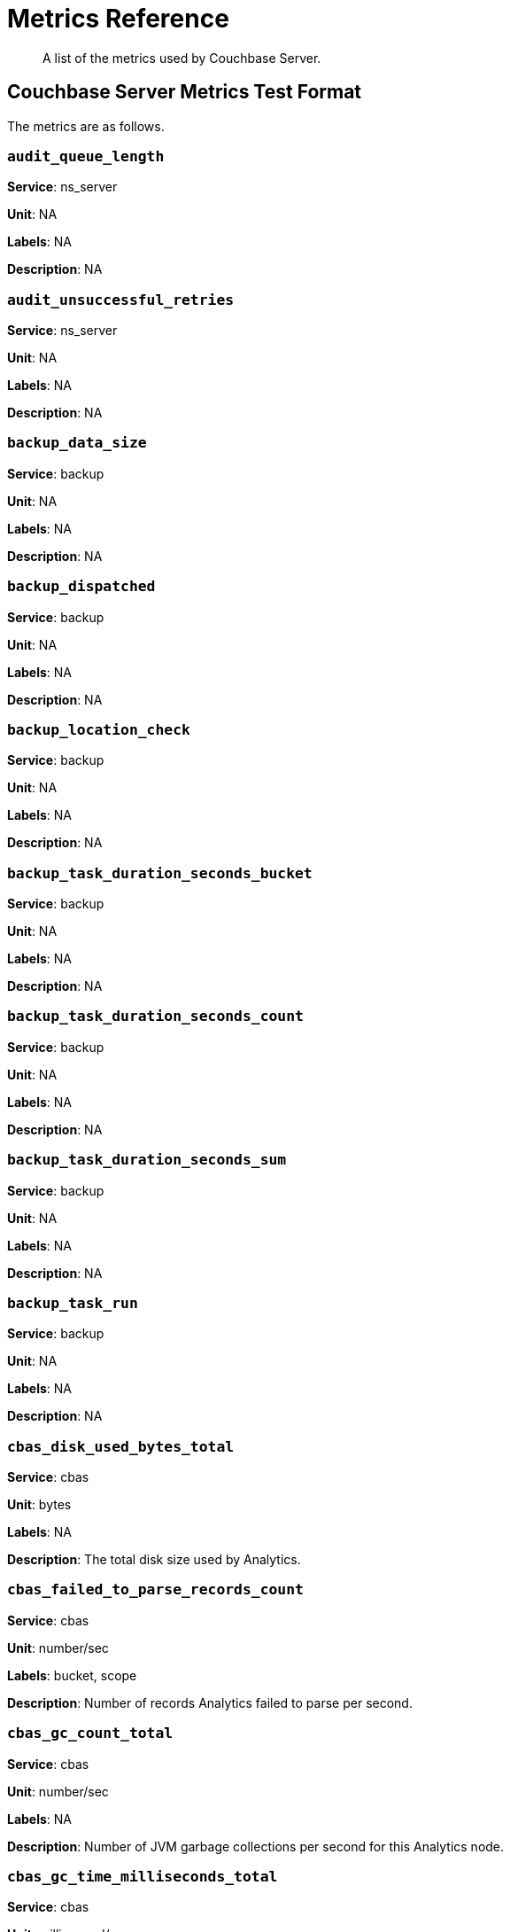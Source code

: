 = Metrics Reference
:description: A list of the metrics used by Couchbase Server.

[abstract]
{description}

== Couchbase Server Metrics Test Format

The metrics are as follows.

=== `audit_queue_length`

*Service*: ns_server

*Unit*: NA

*Labels*: NA

*Description*: NA


=== `audit_unsuccessful_retries`

*Service*: ns_server

*Unit*: NA

*Labels*: NA

*Description*: NA


=== `backup_data_size`

*Service*: backup

*Unit*: NA

*Labels*: NA

*Description*: NA


=== `backup_dispatched`

*Service*: backup

*Unit*: NA

*Labels*: NA

*Description*: NA


=== `backup_location_check`

*Service*: backup

*Unit*: NA

*Labels*: NA

*Description*: NA


=== `backup_task_duration_seconds_bucket`

*Service*: backup

*Unit*: NA

*Labels*: NA

*Description*: NA


=== `backup_task_duration_seconds_count`

*Service*: backup

*Unit*: NA

*Labels*: NA

*Description*: NA


=== `backup_task_duration_seconds_sum`

*Service*: backup

*Unit*: NA

*Labels*: NA

*Description*: NA


=== `backup_task_run`

*Service*: backup

*Unit*: NA

*Labels*: NA

*Description*: NA


=== `cbas_disk_used_bytes_total`

*Service*: cbas

*Unit*: bytes

*Labels*: NA

*Description*: The total disk size used by Analytics.


=== `cbas_failed_to_parse_records_count`

*Service*: cbas

*Unit*: number/sec

*Labels*: bucket, scope

*Description*: Number of records Analytics failed to parse per second.


=== `cbas_gc_count_total`

*Service*: cbas

*Unit*: number/sec

*Labels*: NA

*Description*: Number of JVM garbage collections per second for this Analytics node.


=== `cbas_gc_time_milliseconds_total`

*Service*: cbas

*Unit*: millisecond/sec

*Labels*: NA

*Description*: The amount of time in milliseconds spent performing JVM garbage collections for Analytics node.


=== `cbas_heap_memory_used_bytes`

*Service*: cbas

*Unit*: bytes

*Labels*: NA

*Description*: Bytes of JVM heap used by Analytics on this server.


=== `cbas_incoming_records_count`

*Service*: cbas

*Unit*: number

*Labels*: bucket, scope

*Description*: Number of operations (gets + sets + deletes) processed by Analytics for this bucket since last bucket connect.


=== `cbas_io_reads_total`

*Service*: cbas

*Unit*: bytes/sec

*Labels*: NA

*Description*: Number of disk bytes read on Analytics node per second.


=== `cbas_io_writes_total`

*Service*: cbas

*Unit*: bytes/sec

*Labels*: NA

*Description*: Number of disk bytes written on Analytics node per second.


=== `cbas_pending_flush_ops`

*Service*: cbas

*Unit*: number

*Labels*: NA

*Description*: Number of pending flush operations per node.


=== `cbas_pending_merge_ops`

*Service*: cbas

*Unit*: number

*Labels*: NA

*Description*: Number of pending merge operations per node.


=== `cbas_system_load_average`

*Service*: cbas

*Unit*: bytes

*Labels*: NA

*Description*: System load in bytes for Analytics node.


=== `cbas_thread_count`

*Service*: cbas

*Unit*: number

*Labels*: NA

*Description*: Number of threads for Analytics node.


=== `cbas_virtual_buffer_cache_used_pages`

*Service*: cbas

*Unit*: NA

*Labels*: NA

*Description*: NA


=== `cm_build_streaming_info_total`

*Service*: ns_server

*Unit*: NA

*Labels*: NA

*Description*: NA


=== `cm_failover_safeness_level`

*Service*: kv

*Unit*: NA

*Labels*: bucket, connection_type

*Description*: NA


=== `cm_http_requests_seconds_bucket`

*Service*: ns_server

*Unit*: NA

*Labels*: NA

*Description*: NA


=== `cm_http_requests_seconds_count`

*Service*: ns_server

*Unit*: NA

*Labels*: NA

*Description*: NA


=== `cm_http_requests_seconds_sum`

*Service*: ns_server

*Unit*: NA

*Labels*: NA

*Description*: NA


=== `cm_http_requests_total`

*Service*: ns_server

*Unit*: NA

*Labels*: NA

*Description*: NA


=== `cm_lease_aquirer_start_time_minus_prev_acquire_estimate_seconds_bucket`

*Service*: ns_server

*Unit*: NA

*Labels*: NA

*Description*: NA


=== `cm_lease_aquirer_start_time_minus_prev_acquire_estimate_seconds_count`

*Service*: ns_server

*Unit*: NA

*Labels*: NA

*Description*: NA


=== `cm_lease_aquirer_start_time_minus_prev_acquire_estimate_seconds_sum`

*Service*: ns_server

*Unit*: NA

*Labels*: NA

*Description*: NA


=== `cm_lease_aquirer_time_inflight_seconds_bucket`

*Service*: ns_server

*Unit*: NA

*Labels*: NA

*Description*: NA


=== `cm_lease_aquirer_time_inflight_seconds_count`

*Service*: ns_server

*Unit*: NA

*Labels*: NA

*Description*: NA


=== `cm_lease_aquirer_time_inflight_seconds_sum`

*Service*: ns_server

*Unit*: NA

*Labels*: NA

*Description*: NA


=== `cm_lease_aquirer_used_start_estimate_total`

*Service*: ns_server

*Unit*: NA

*Labels*: NA

*Description*: NA


=== `cm_memcached_call_time_seconds_bucket`

*Service*: ns_server

*Unit*: NA

*Labels*: bucket

*Description*: NA


=== `cm_memcached_call_time_seconds_count`

*Service*: ns_server

*Unit*: NA

*Labels*: bucket

*Description*: NA


=== `cm_memcached_call_time_seconds_sum`

*Service*: ns_server

*Unit*: NA

*Labels*: bucket

*Description*: NA


=== `cm_memcached_e2e_call_time_seconds_bucket`

*Service*: ns_server

*Unit*: NA

*Labels*: bucket

*Description*: NA


=== `cm_memcached_e2e_call_time_seconds_count`

*Service*: ns_server

*Unit*: NA

*Labels*: bucket

*Description*: NA


=== `cm_memcached_e2e_call_time_seconds_sum`

*Service*: ns_server

*Unit*: NA

*Labels*: bucket

*Description*: NA


=== `cm_memcached_q_call_time_seconds_bucket`

*Service*: ns_server

*Unit*: NA

*Labels*: bucket

*Description*: NA


=== `cm_memcached_q_call_time_seconds_count`

*Service*: ns_server

*Unit*: NA

*Labels*: bucket

*Description*: NA


=== `cm_memcached_q_call_time_seconds_sum`

*Service*: ns_server

*Unit*: NA

*Labels*: bucket

*Description*: NA


=== `cm_mru_cache_add_time_seconds_bucket`

*Service*: ns_server

*Unit*: NA

*Labels*: NA

*Description*: NA


=== `cm_mru_cache_add_time_seconds_count`

*Service*: ns_server

*Unit*: NA

*Labels*: NA

*Description*: NA


=== `cm_mru_cache_add_time_seconds_sum`

*Service*: ns_server

*Unit*: NA

*Labels*: NA

*Description*: NA


=== `cm_mru_cache_flush_time_seconds_bucket`

*Service*: ns_server

*Unit*: NA

*Labels*: NA

*Description*: NA


=== `cm_mru_cache_flush_time_seconds_count`

*Service*: ns_server

*Unit*: NA

*Labels*: NA

*Description*: NA


=== `cm_mru_cache_flush_time_seconds_sum`

*Service*: ns_server

*Unit*: NA

*Labels*: NA

*Description*: NA


=== `cm_mru_cache_lock_time_seconds_bucket`

*Service*: ns_server

*Unit*: NA

*Labels*: NA

*Description*: NA


=== `cm_mru_cache_lock_time_seconds_count`

*Service*: ns_server

*Unit*: NA

*Labels*: NA

*Description*: NA


=== `cm_mru_cache_lock_time_seconds_sum`

*Service*: ns_server

*Unit*: NA

*Labels*: NA

*Description*: NA


=== `cm_mru_cache_lookup_time_seconds_bucket`

*Service*: ns_server

*Unit*: NA

*Labels*: NA

*Description*: NA


=== `cm_mru_cache_lookup_time_seconds_count`

*Service*: ns_server

*Unit*: NA

*Labels*: NA

*Description*: NA


=== `cm_mru_cache_lookup_time_seconds_sum`

*Service*: ns_server

*Unit*: NA

*Labels*: NA

*Description*: NA


=== `cm_mru_cache_lookup_total`

*Service*: ns_server

*Unit*: NA

*Labels*: NA

*Description*: NA


=== `cm_mru_cache_take_lock_total`

*Service*: ns_server

*Unit*: NA

*Labels*: NA

*Description*: NA


=== `cm_ns_config_merger_queue_len_1m_max`

*Service*: ns_server

*Unit*: NA

*Labels*: NA

*Description*: NA


=== `cm_ns_config_merger_run_time_seconds_bucket`

*Service*: ns_server

*Unit*: NA

*Labels*: NA

*Description*: NA


=== `cm_ns_config_merger_run_time_seconds_count`

*Service*: ns_server

*Unit*: NA

*Labels*: NA

*Description*: NA


=== `cm_ns_config_merger_run_time_seconds_sum`

*Service*: ns_server

*Unit*: NA

*Labels*: NA

*Description*: NA


=== `cm_ns_config_merger_sleep_time_seconds_bucket`

*Service*: ns_server

*Unit*: NA

*Labels*: NA

*Description*: NA


=== `cm_ns_config_merger_sleep_time_seconds_count`

*Service*: ns_server

*Unit*: NA

*Labels*: NA

*Description*: NA


=== `cm_ns_config_merger_sleep_time_seconds_sum`

*Service*: ns_server

*Unit*: NA

*Labels*: NA

*Description*: NA


=== `cm_ns_config_rep_push_keys_retries_total`

*Service*: ns_server

*Unit*: NA

*Labels*: NA

*Description*: NA


=== `cm_outgoing_http_requests_seconds_bucket`

*Service*: ns_server

*Unit*: NA

*Labels*: NA

*Description*: NA


=== `cm_outgoing_http_requests_seconds_count`

*Service*: ns_server

*Unit*: NA

*Labels*: NA

*Description*: NA


=== `cm_outgoing_http_requests_seconds_sum`

*Service*: ns_server

*Unit*: NA

*Labels*: NA

*Description*: NA


=== `cm_outgoing_http_requests_total`

*Service*: ns_server

*Unit*: NA

*Labels*: NA

*Description*: NA


=== `cm_request_hibernates_total`

*Service*: ns_server

*Unit*: NA

*Labels*: NA

*Description*: NA


=== `cm_request_unhibernates_total`

*Service*: ns_server

*Unit*: NA

*Labels*: NA

*Description*: NA


=== `cm_rest_request_enters_total`

*Service*: ns_server

*Unit*: NA

*Labels*: NA

*Description*: NA


=== `cm_rest_request_leaves_total`

*Service*: ns_server

*Unit*: number/sec

*Labels*: NA

*Description*: Number of http requests per second on management port (usually 8091).


=== `cm_status_latency_seconds_bucket`

*Service*: ns_server

*Unit*: NA

*Labels*: NA

*Description*: NA


=== `cm_status_latency_seconds_count`

*Service*: ns_server

*Unit*: NA

*Labels*: NA

*Description*: NA


=== `cm_status_latency_seconds_sum`

*Service*: ns_server

*Unit*: NA

*Labels*: NA

*Description*: NA


=== `cm_timer_lag_seconds_bucket`

*Service*: ns_server

*Unit*: NA

*Labels*: NA

*Description*: NA


=== `cm_timer_lag_seconds_count`

*Service*: ns_server

*Unit*: NA

*Labels*: NA

*Description*: NA


=== `cm_timer_lag_seconds_sum`

*Service*: ns_server

*Unit*: NA

*Labels*: NA

*Description*: NA


=== `cm_web_cache_hits_total`

*Service*: ns_server

*Unit*: NA

*Labels*: NA

*Description*: NA


=== `cm_web_cache_inner_hits_total`

*Service*: ns_server

*Unit*: NA

*Labels*: NA

*Description*: NA


=== `cm_web_cache_updates_total`

*Service*: ns_server

*Unit*: NA

*Labels*: NA

*Description*: NA


=== `couch_docs_actual_disk_size`

*Service*: ns_server

*Unit*: bytes

*Labels*: bucket

*Description*: The size of all data service files on disk for this bucket, including the data itself, metadata, and temporary files. (measured from couch_docs_actual_disk_size)


=== `couch_spatial_data_size`

*Service*: ns_server

*Unit*: NA

*Labels*: bucket

*Description*: NA


=== `couch_spatial_disk_size`

*Service*: ns_server

*Unit*: NA

*Labels*: bucket

*Description*: NA


=== `couch_spatial_ops`

*Service*: ns_server

*Unit*: NA

*Labels*: bucket

*Description*: NA


=== `couch_views_actual_disk_size`

*Service*: ns_server

*Unit*: bytes

*Labels*: bucket

*Description*: Bytes of active items in all the views for this bucket on disk (measured from couch_views_actual_disk_size)


=== `couch_views_data_size`

*Service*: ns_server

*Unit*: bytes

*Labels*: bucket

*Description*: Bytes of active data for all the views in this bucket. (measured from couch_views_data_size)


=== `couch_views_disk_size`

*Service*: ns_server

*Unit*: NA

*Labels*: bucket

*Description*: NA


=== `couch_views_ops`

*Service*: ns_server

*Unit*: number/sec

*Labels*: bucket

*Description*: All the views reads for all design documents including scatter gather. (measured from couch_views_ops)


=== `eventing_agg_queue_memory`

*Service*: eventing

*Unit*: NA

*Labels*: NA

*Description*: NA


=== `eventing_agg_queue_size`

*Service*: eventing

*Unit*: NA

*Labels*: NA

*Description*: NA


=== `eventing_bkt_ops_cas_mismatch_count`

*Service*: eventing

*Unit*: NA

*Labels*: NA

*Description*: NA


=== `eventing_bucket_op_exception_count`

*Service*: eventing

*Unit*: NA

*Labels*: NA

*Description*: NA


=== `eventing_checkpoint_failure_count`

*Service*: eventing

*Unit*: NA

*Labels*: NA

*Description*: NA


=== `eventing_dcp_backlog`

*Service*: eventing

*Unit*: NA

*Labels*: NA

*Description*: NA


=== `eventing_dcp_delete_msg_counter`

*Service*: eventing

*Unit*: NA

*Labels*: NA

*Description*: NA


=== `eventing_dcp_deletion_sent_to_worker`

*Service*: eventing

*Unit*: NA

*Labels*: NA

*Description*: NA


=== `eventing_dcp_deletion_suppressed_counter`

*Service*: eventing

*Unit*: NA

*Labels*: NA

*Description*: NA


=== `eventing_dcp_expiry_sent_to_worker`

*Service*: eventing

*Unit*: NA

*Labels*: NA

*Description*: NA


=== `eventing_dcp_mutation_sent_to_worker`

*Service*: eventing

*Unit*: NA

*Labels*: NA

*Description*: NA


=== `eventing_dcp_mutation_suppressed_counter`

*Service*: eventing

*Unit*: NA

*Labels*: NA

*Description*: NA


=== `eventing_dcp_mutations_msg_counter`

*Service*: eventing

*Unit*: NA

*Labels*: NA

*Description*: NA


=== `eventing_n1ql_op_exception_count`

*Service*: eventing

*Unit*: NA

*Labels*: NA

*Description*: NA


=== `eventing_on_delete_failure`

*Service*: eventing

*Unit*: NA

*Labels*: NA

*Description*: NA


=== `eventing_on_delete_success`

*Service*: eventing

*Unit*: NA

*Labels*: NA

*Description*: NA


=== `eventing_on_update_failure`

*Service*: eventing

*Unit*: NA

*Labels*: NA

*Description*: NA


=== `eventing_on_update_success`

*Service*: eventing

*Unit*: NA

*Labels*: NA

*Description*: NA


=== `eventing_timeout_count`

*Service*: eventing

*Unit*: number/sec

*Labels*: NA

*Description*: Execution timeouts while processing mutations per second.


=== `eventing_timer_callback_failure`

*Service*: eventing

*Unit*: NA

*Labels*: NA

*Description*: NA


=== `eventing_timer_callback_missing_counter`

*Service*: eventing

*Unit*: NA

*Labels*: NA

*Description*: NA


=== `eventing_timer_callback_success`

*Service*: eventing

*Unit*: NA

*Labels*: NA

*Description*: NA


=== `eventing_timer_cancel_counter`

*Service*: eventing

*Unit*: NA

*Labels*: NA

*Description*: NA


=== `eventing_timer_context_size_exception_counter`

*Service*: eventing

*Unit*: NA

*Labels*: NA

*Description*: NA


=== `eventing_timer_create_counter`

*Service*: eventing

*Unit*: NA

*Labels*: NA

*Description*: NA


=== `eventing_timer_create_failure`

*Service*: eventing

*Unit*: NA

*Labels*: NA

*Description*: NA


=== `eventing_timer_msg_counter`

*Service*: eventing

*Unit*: NA

*Labels*: NA

*Description*: NA


=== `eventing_worker_restart_count`

*Service*: eventing

*Unit*: NA

*Labels*: NA

*Description*: NA


=== `eventing_worker_spawn_counter`

*Service*: eventing

*Unit*: NA

*Labels*: NA

*Description*: NA


=== `exposer_request_latencies`

*Service*: kv

*Unit*: NA

*Labels*: NA

*Description*: NA


=== `exposer_request_latencies_count`

*Service*: kv

*Unit*: NA

*Labels*: NA

*Description*: NA


=== `exposer_request_latencies_sum`

*Service*: kv

*Unit*: NA

*Labels*: NA

*Description*: NA


=== `exposer_scrapes_total`

*Service*: kv

*Unit*: NA

*Labels*: NA

*Description*: NA


=== `exposer_transferred_bytes_total`

*Service*: kv

*Unit*: NA

*Labels*: NA

*Description*: NA


=== `fts_avg_grpc_queries_latency`

*Service*: fts

*Unit*: NA

*Labels*: bucket, scope, collection, index

*Description*: NA


=== `fts_avg_internal_queries_latency`

*Service*: fts

*Unit*: NA

*Labels*: bucket, scope, collection, index

*Description*: NA


=== `fts_avg_queries_latency`

*Service*: fts

*Unit*: millisecond

*Labels*: bucket, scope, collection, index

*Description*: Average milliseconds to answer a Search query. Per index. (measured from avg_queries_latency)


=== `fts_batch_bytes_added`

*Service*: fts

*Unit*: NA

*Labels*: NA

*Description*: NA


=== `fts_batch_bytes_removed`

*Service*: fts

*Unit*: NA

*Labels*: NA

*Description*: NA


=== `fts_curr_batches_blocked_by_herder`

*Service*: fts

*Unit*: number

*Labels*: NA

*Description*: DCP batches blocked by throttler due to high memory consumption.


=== `fts_doc_count`

*Service*: fts

*Unit*: number

*Labels*: bucket, scope, collection, index

*Description*: Number of documents examined. Per index. (measured from doc_count)


=== `fts_num_bytes_used_disk`

*Service*: fts

*Unit*: bytes

*Labels*: bucket, scope, collection, index

*Description*: Bytes stored on disk for all Search indexes in this bucket.


=== `fts_num_bytes_used_disk_by_root`

*Service*: fts

*Unit*: NA

*Labels*: bucket, scope, collection, index

*Description*: NA


=== `fts_num_bytes_used_ram`

*Service*: fts

*Unit*: bytes

*Labels*: NA

*Description*: Bytes of RAM used by Search across all indexes and all buckets on this server.


=== `fts_num_files_on_disk`

*Service*: fts

*Unit*: number

*Labels*: bucket, scope, collection, index

*Description*: Number of search files on disk across all partitions.


=== `fts_num_mutations_to_index`

*Service*: fts

*Unit*: number

*Labels*: bucket, scope, collection, index

*Description*: Number of mutations not yet indexed. Per index. (measured from num_mutations_to_index)


=== `fts_num_pindexes_actual`

*Service*: fts

*Unit*: number

*Labels*: bucket, scope, collection, index

*Description*: Number of index partitions. Per index. (including replica partitions, measured from num_pindexes_actual)


=== `fts_num_pindexes_target`

*Service*: fts

*Unit*: number

*Labels*: bucket, scope, collection, index

*Description*: Number of index partitions expected. Per index. (including replica partitions, measured from num_pindexes_target)


=== `fts_num_recs_to_persist`

*Service*: fts

*Unit*: number

*Labels*: bucket, scope, collection, index

*Description*: Number of index records not yet persisted to disk. Per index. (measured from num_recs_to_persist)


=== `fts_num_root_filesegments`

*Service*: fts

*Unit*: number

*Labels*: bucket, scope, collection, index

*Description*: Number of file segments in the index across all partitions. (measured from num_root_filesegments)


=== `fts_num_root_memorysegments`

*Service*: fts

*Unit*: number

*Labels*: bucket, scope, collection, index

*Description*: Number of memory segments in the index across all partitions. (measured from num_root_memorysegments)


=== `fts_pct_cpu_gc`

*Service*: fts

*Unit*: NA

*Labels*: NA

*Description*: NA


=== `fts_tot_batches_flushed_on_maxops`

*Service*: fts

*Unit*: NA

*Labels*: NA

*Description*: NA


=== `fts_tot_batches_flushed_on_timer`

*Service*: fts

*Unit*: NA

*Labels*: NA

*Description*: NA


=== `fts_tot_bleve_dest_closed`

*Service*: fts

*Unit*: NA

*Labels*: NA

*Description*: NA


=== `fts_tot_bleve_dest_opened`

*Service*: fts

*Unit*: NA

*Labels*: NA

*Description*: NA


=== `fts_tot_grpc_listeners_closed`

*Service*: fts

*Unit*: NA

*Labels*: NA

*Description*: NA


=== `fts_tot_grpc_listeners_opened`

*Service*: fts

*Unit*: NA

*Labels*: NA

*Description*: NA


=== `fts_tot_grpc_queryreject_on_memquota`

*Service*: fts

*Unit*: NA

*Labels*: NA

*Description*: NA


=== `fts_tot_grpcs_listeners_closed`

*Service*: fts

*Unit*: NA

*Labels*: NA

*Description*: NA


=== `fts_tot_grpcs_listeners_opened`

*Service*: fts

*Unit*: NA

*Labels*: NA

*Description*: NA


=== `fts_tot_http_limitlisteners_closed`

*Service*: fts

*Unit*: NA

*Labels*: NA

*Description*: NA


=== `fts_tot_http_limitlisteners_opened`

*Service*: fts

*Unit*: NA

*Labels*: NA

*Description*: NA


=== `fts_tot_https_limitlisteners_closed`

*Service*: fts

*Unit*: NA

*Labels*: NA

*Description*: NA


=== `fts_tot_https_limitlisteners_opened`

*Service*: fts

*Unit*: NA

*Labels*: NA

*Description*: NA


=== `fts_tot_queryreject_on_memquota`

*Service*: fts

*Unit*: NA

*Labels*: NA

*Description*: NA


=== `fts_tot_remote_grpc`

*Service*: fts

*Unit*: NA

*Labels*: NA

*Description*: NA


=== `fts_tot_remote_grpc_tls`

*Service*: fts

*Unit*: NA

*Labels*: NA

*Description*: NA


=== `fts_tot_remote_http`

*Service*: fts

*Unit*: NA

*Labels*: NA

*Description*: NA


=== `fts_tot_remote_http2`

*Service*: fts

*Unit*: NA

*Labels*: NA

*Description*: NA


=== `fts_total_bytes_indexed`

*Service*: fts

*Unit*: bytes/sec

*Labels*: bucket, scope, collection, index

*Description*: Search bytes indexed per second for all Search indexes in this bucket.


=== `fts_total_bytes_query_results`

*Service*: fts

*Unit*: bytes/sec

*Labels*: bucket, scope, collection, index

*Description*: Bytes returned in results per second. Per index. (measured from total_bytes_query_results)


=== `fts_total_compaction_written_bytes`

*Service*: fts

*Unit*: bytes/sec

*Labels*: bucket, scope, collection, index

*Description*: Compaction bytes written per second. Per index. (measured from total_compaction_written_bytes)


=== `fts_total_gc`

*Service*: fts

*Unit*: NA

*Labels*: NA

*Description*: NA


=== `fts_total_grpc_internal_queries`

*Service*: fts

*Unit*: NA

*Labels*: bucket, scope, collection, index

*Description*: NA


=== `fts_total_grpc_queries_error`

*Service*: fts

*Unit*: NA

*Labels*: bucket, scope, collection, index

*Description*: NA


=== `fts_total_grpc_queries_slow`

*Service*: fts

*Unit*: NA

*Labels*: bucket, scope, collection, index

*Description*: NA


=== `fts_total_grpc_queries_timeout`

*Service*: fts

*Unit*: NA

*Labels*: bucket, scope, collection, index

*Description*: NA


=== `fts_total_internal_queries`

*Service*: fts

*Unit*: NA

*Labels*: bucket, scope, collection, index

*Description*: NA


=== `fts_total_queries`

*Service*: fts

*Unit*: number/sec

*Labels*: bucket, scope, collection, index

*Description*: Search queries per second for all Search indexes in this bucket.


=== `fts_total_queries_error`

*Service*: fts

*Unit*: number/sec

*Labels*: bucket, scope, collection, index

*Description*: Number of queries per second (including timeouts) that resulted in errors. Per index. (measured from total_queries_error)


=== `fts_total_queries_rejected_by_herder`

*Service*: fts

*Unit*: number

*Labels*: NA

*Description*: Number of queries rejected by throttler due to high memory consumption.


=== `fts_total_queries_slow`

*Service*: fts

*Unit*: number/sec

*Labels*: bucket, scope, collection, index

*Description*: Number of slow queries (> 5s to run) per second. Per index. (measured from total_queries_slow)


=== `fts_total_queries_timeout`

*Service*: fts

*Unit*: number/sec

*Labels*: bucket, scope, collection, index

*Description*: Number of queries that timeout per second. Per index. (measured from total_queries_timeout)


=== `fts_total_request_time`

*Service*: fts

*Unit*: NA

*Labels*: bucket, scope, collection, index

*Description*: NA


=== `fts_total_term_searchers`

*Service*: fts

*Unit*: number/sec

*Labels*: bucket, scope, collection, index

*Description*: Number of term searchers started per second. Per index. (measured from total_term_searchers)


=== `fts_total_term_searchers_finished`

*Service*: fts

*Unit*: NA

*Labels*: bucket, scope, collection, index

*Description*: NA


=== `index_avg_drain_rate`

*Service*: index

*Unit*: NA

*Labels*: bucket, scope, collection, index

*Description*: NA


=== `index_avg_item_size`

*Service*: index

*Unit*: bytes

*Labels*: bucket, scope, collection, index

*Description*: Average size of each index item. Per index.


=== `index_avg_scan_latency`

*Service*: index

*Unit*: nanoseconds

*Labels*: bucket, scope, collection, index

*Description*: Average time (in nanoseconds) to serve a scan request. Per index.


=== `index_cache_hits`

*Service*: index

*Unit*: NA

*Labels*: bucket, scope, collection, index

*Description*: NA


=== `index_cache_misses`

*Service*: index

*Unit*: NA

*Labels*: bucket, scope, collection, index

*Description*: NA


=== `index_data_size`

*Service*: index

*Unit*: bytes

*Labels*: bucket, scope, collection, index

*Description*: Bytes in memory used by Index across all indexes and buckets.


=== `index_data_size_on_disk`

*Service*: index

*Unit*: NA

*Labels*: bucket, scope, collection, index

*Description*: NA


=== `index_disk_size`

*Service*: index

*Unit*: bytes

*Labels*: bucket, scope, collection, index

*Description*: Bytes on disk used by Index across all indexes and buckets.


=== `index_frag_percent`

*Service*: index

*Unit*: NA

*Labels*: bucket, scope, collection, index

*Description*: NA


=== `index_items_count`

*Service*: index

*Unit*: number

*Labels*: bucket, scope, collection, index

*Description*: Current total number of indexed documents


=== `index_log_space_on_disk`

*Service*: index

*Unit*: NA

*Labels*: bucket, scope, collection, index

*Description*: NA


=== `index_memory_quota`

*Service*: index

*Unit*:

*Labels*: NA

*Description*:


=== `index_memory_used`

*Service*: index

*Unit*: bytes

*Labels*: bucket, scope, collection, index

*Description*: Total memory used by the index.


=== `index_memory_used_total`

*Service*: index

*Unit*:

*Labels*: NA

*Description*:


=== `index_num_docs_indexed`

*Service*: index

*Unit*: number/sec

*Labels*: bucket, scope, collection, index

*Description*: Number of documents indexed by the indexer per second.


=== `index_num_docs_pending`

*Service*: index

*Unit*: NA

*Labels*: bucket, scope, collection, index

*Description*: NA


=== `index_num_docs_queued`

*Service*: index

*Unit*: number

*Labels*: bucket, scope, collection, index

*Description*: Number of documents queued to be indexed at the Indexer. Per Index.


=== `index_num_requests`

*Service*: index

*Unit*: number/sec

*Labels*: bucket, scope, collection, index

*Description*: Number of requests served by the indexer per second


=== `index_num_rows_returned`

*Service*: index

*Unit*: number/sec

*Labels*: bucket, scope, collection, index

*Description*: Number of index items scanned by the indexer per second across all indexes.


=== `index_num_rows_scanned`

*Service*: index

*Unit*: NA

*Labels*: bucket, scope, collection, index

*Description*: NA


=== `index_raw_data_size`

*Service*: index

*Unit*: NA

*Labels*: bucket, scope, collection, index

*Description*: NA


=== `index_recs_in_mem`

*Service*: index

*Unit*: NA

*Labels*: bucket, scope, collection, index

*Description*: NA


=== `index_recs_on_disk`

*Service*: index

*Unit*: NA

*Labels*: bucket, scope, collection, index

*Description*: NA


=== `index_resident_percent`

*Service*: index

*Unit*: percent

*Labels*: bucket, scope, collection, index

*Description*: Percentage of index data resident in memory. Per index.


=== `index_scan_bytes_read`

*Service*: index

*Unit*: bytes/sec

*Labels*: bucket, scope, collection, index

*Description*: Number of bytes/sec scanned by the index.


=== `index_total_scan_duration`

*Service*: index

*Unit*: NA

*Labels*: bucket, scope, collection, index

*Description*: NA


=== `kv_audit_dropped_events`

*Service*: kv

*Unit*: NA

*Labels*: NA

*Description*: NA


=== `kv_audit_enabled`

*Service*: kv

*Unit*: NA

*Labels*: NA

*Description*: NA


=== `kv_auth_cmds`

*Service*: kv

*Unit*: NA

*Labels*: bucket

*Description*: NA


=== `kv_auth_errors`

*Service*: kv

*Unit*: NA

*Labels*: bucket

*Description*: NA


=== `kv_bg_load_seconds_bucket`

*Service*: kv

*Unit*: NA

*Labels*: bucket

*Description*: NA


=== `kv_bg_load_seconds_count`

*Service*: kv

*Unit*: NA

*Labels*: bucket

*Description*: NA


=== `kv_bg_load_seconds_sum`

*Service*: kv

*Unit*: NA

*Labels*: bucket

*Description*: NA


=== `kv_bg_wait_seconds_bucket`

*Service*: kv

*Unit*: NA

*Labels*: bucket

*Description*: NA


=== `kv_bg_wait_seconds_count`

*Service*: kv

*Unit*: NA

*Labels*: bucket

*Description*: NA


=== `kv_bg_wait_seconds_sum`

*Service*: kv

*Unit*: NA

*Labels*: bucket

*Description*: NA


=== `kv_checkpoint_remover_seconds_bucket`

*Service*: kv

*Unit*: NA

*Labels*: bucket

*Description*: NA


=== `kv_checkpoint_remover_seconds_count`

*Service*: kv

*Unit*: NA

*Labels*: bucket

*Description*: NA


=== `kv_checkpoint_remover_seconds_sum`

*Service*: kv

*Unit*: NA

*Labels*: bucket

*Description*: NA


=== `kv_cmd_duration_seconds_bucket`

*Service*: kv

*Unit*: NA

*Labels*: bucket

*Description*: NA


=== `kv_cmd_duration_seconds_count`

*Service*: kv

*Unit*: NA

*Labels*: bucket

*Description*: NA


=== `kv_cmd_duration_seconds_sum`

*Service*: kv

*Unit*: NA

*Labels*: bucket

*Description*: NA


=== `kv_cmd_lookup`

*Service*: kv

*Unit*: NA

*Labels*: bucket

*Description*: NA


=== `kv_cmd_mutation`

*Service*: kv

*Unit*: NA

*Labels*: bucket

*Description*: NA


=== `kv_collection_data_size_bytes`

*Service*: kv

*Unit*:

*Labels*: bucket, scope, collection

*Description*:


=== `kv_collection_item_count`

*Service*: kv

*Unit*:

*Labels*: bucket, scope, collection

*Description*:


=== `kv_collection_mem_used_bytes`

*Service*: kv

*Unit*:

*Labels*: bucket, scope, collection

*Description*:


=== `kv_collection_ops`

*Service*: kv

*Unit*:

*Labels*: bucket, scope, collection

*Description*:


=== `kv_conn_yields`

*Service*: kv

*Unit*: NA

*Labels*: bucket

*Description*: NA


=== `kv_connection_structures`

*Service*: kv

*Unit*: NA

*Labels*: NA

*Description*: NA


=== `kv_curr_connections`

*Service*: kv

*Unit*: number

*Labels*: NA

*Description*: Number of currrent connections to this server including connections from external client SDKs, proxies, DCP requests and internal statistic gathering. (measured from curr_connections)


=== `kv_curr_items`

*Service*: kv

*Unit*: number

*Labels*: bucket

*Description*: Number of active items in this bucket. (measured from curr_items)


=== `kv_curr_items_tot`

*Service*: kv

*Unit*: number

*Labels*: bucket

*Description*: Total number of items in this bucket. (measured from curr_items_tot)


=== `kv_curr_temp_items`

*Service*: kv

*Unit*: NA

*Labels*: bucket

*Description*: NA


=== `kv_cursor_get_all_items_time_seconds_bucket`

*Service*: kv

*Unit*: NA

*Labels*: bucket

*Description*: NA


=== `kv_cursor_get_all_items_time_seconds_count`

*Service*: kv

*Unit*: NA

*Labels*: bucket

*Description*: NA


=== `kv_cursor_get_all_items_time_seconds_sum`

*Service*: kv

*Unit*: NA

*Labels*: bucket

*Description*: NA


=== `kv_daemon_connections`

*Service*: kv

*Unit*: NA

*Labels*: NA

*Description*: NA


=== `kv_datatype_count`

*Service*: kv

*Unit*: NA

*Labels*: bucket

*Description*: NA


=== `kv_dcp_backoff`

*Service*: kv

*Unit*: number

*Labels*: bucket, connection_type

*Description*: Number of backoffs for XDCR DCP connections


=== `kv_dcp_connection_count`

*Service*: kv

*Unit*: number

*Labels*: bucket, connection_type

*Description*: Number of internal XDCR DCP connections in this bucket (measured from ep_dcp_xdcr_count)


=== `kv_dcp_items_remaining`

*Service*: kv

*Unit*: number

*Labels*: bucket, connection_type

*Description*: Number of items remaining to be sent to consumer in this bucket (measured from ep_dcp_xdcr_items_remaining)


=== `kv_dcp_items_sent`

*Service*: kv

*Unit*: number/sec

*Labels*: bucket, connection_type

*Description*: Number of items per second being sent for a producer for this bucket (measured from ep_dcp_xdcr_items_sent)


=== `kv_dcp_producer_count`

*Service*: kv

*Unit*: number

*Labels*: bucket, connection_type

*Description*: Number of XDCR senders for this bucket (measured from ep_dcp_xdcr_producer_count)


=== `kv_dcp_total_data_size_bytes`

*Service*: kv

*Unit*: bytes/sec

*Labels*: bucket, connection_type

*Description*: Number of bytes per second being sent for XDCR DCP connections for this bucket (measured from ep_dcp_xdcr_total_bytes)


=== `kv_dcp_total_uncompressed_data_size_bytes`

*Service*: kv

*Unit*: NA

*Labels*: bucket, connection_type

*Description*: NA


=== `kv_disk_seconds_bucket`

*Service*: kv

*Unit*: NA

*Labels*: bucket

*Description*: NA


=== `kv_disk_seconds_count`

*Service*: kv

*Unit*: NA

*Labels*: bucket

*Description*: NA


=== `kv_disk_seconds_sum`

*Service*: kv

*Unit*: NA

*Labels*: bucket

*Description*: NA


=== `kv_ep_access_scanner_enabled`

*Service*: kv

*Unit*: NA

*Labels*: bucket

*Description*: NA


=== `kv_ep_access_scanner_last_runtime_seconds`

*Service*: kv

*Unit*: NA

*Labels*: bucket

*Description*: NA


=== `kv_ep_access_scanner_num_items`

*Service*: kv

*Unit*: NA

*Labels*: bucket

*Description*: NA


=== `kv_ep_ahead_exceptions`

*Service*: kv

*Unit*: number/sec

*Labels*: bucket

*Description*: Total number of ahead exceptions (when timestamp drift between mutations and local time has exceeded 5000000 μs) per second for all replica vBuckets.


=== `kv_ep_allow_sanitize_value_in_deletion`

*Service*: kv

*Unit*: NA

*Labels*: bucket

*Description*: NA


=== `kv_ep_alog_block_size`

*Service*: kv

*Unit*: NA

*Labels*: bucket

*Description*: NA


=== `kv_ep_alog_max_stored_items`

*Service*: kv

*Unit*: NA

*Labels*: bucket

*Description*: NA


=== `kv_ep_alog_resident_ratio_threshold`

*Service*: kv

*Unit*: NA

*Labels*: bucket

*Description*: NA


=== `kv_ep_alog_sleep_time`

*Service*: kv

*Unit*: NA

*Labels*: bucket

*Description*: NA


=== `kv_ep_alog_task_time`

*Service*: kv

*Unit*: NA

*Labels*: bucket

*Description*: NA


=== `kv_ep_backfill_mem_threshold`

*Service*: kv

*Unit*: NA

*Labels*: bucket

*Description*: NA


=== `kv_ep_behind_exceptions`

*Service*: kv

*Unit*: NA

*Labels*: bucket

*Description*: NA


=== `kv_ep_bfilter_enabled`

*Service*: kv

*Unit*: NA

*Labels*: bucket

*Description*: NA


=== `kv_ep_bfilter_fp_prob`

*Service*: kv

*Unit*: NA

*Labels*: bucket

*Description*: NA


=== `kv_ep_bfilter_key_count`

*Service*: kv

*Unit*: NA

*Labels*: bucket

*Description*: NA


=== `kv_ep_bfilter_residency_threshold`

*Service*: kv

*Unit*: NA

*Labels*: bucket

*Description*: NA


=== `kv_ep_bg_fetch_avg_read_amplification_ratio`

*Service*: kv

*Unit*: NA

*Labels*: bucket

*Description*: NA


=== `kv_ep_bg_fetched`

*Service*: kv

*Unit*: number/sec

*Labels*: bucket

*Description*: Number of reads per second from disk for this bucket. (measured from ep_bg_fetched)


=== `kv_ep_bg_load_avg_seconds`

*Service*: kv

*Unit*: NA

*Labels*: bucket

*Description*: NA


=== `kv_ep_bg_load_seconds`

*Service*: kv

*Unit*: NA

*Labels*: bucket

*Description*: NA


=== `kv_ep_bg_max_load_seconds`

*Service*: kv

*Unit*: NA

*Labels*: bucket

*Description*: NA


=== `kv_ep_bg_max_wait_seconds`

*Service*: kv

*Unit*: NA

*Labels*: bucket

*Description*: NA


=== `kv_ep_bg_meta_fetched`

*Service*: kv

*Unit*: NA

*Labels*: bucket

*Description*: NA


=== `kv_ep_bg_min_load_seconds`

*Service*: kv

*Unit*: NA

*Labels*: bucket

*Description*: NA


=== `kv_ep_bg_min_wait_seconds`

*Service*: kv

*Unit*: NA

*Labels*: bucket

*Description*: NA


=== `kv_ep_bg_num_samples`

*Service*: kv

*Unit*: NA

*Labels*: bucket

*Description*: NA


=== `kv_ep_bg_remaining_items`

*Service*: kv

*Unit*: NA

*Labels*: bucket

*Description*: NA


=== `kv_ep_bg_remaining_jobs`

*Service*: kv

*Unit*: NA

*Labels*: bucket

*Description*: NA


=== `kv_ep_bg_wait_avg_seconds`

*Service*: kv

*Unit*: NA

*Labels*: bucket

*Description*: NA


=== `kv_ep_bg_wait_seconds`

*Service*: kv

*Unit*: NA

*Labels*: bucket

*Description*: NA


=== `kv_ep_blob_num`

*Service*: kv

*Unit*: NA

*Labels*: bucket

*Description*: NA


=== `kv_ep_cache_size`

*Service*: kv

*Unit*: NA

*Labels*: bucket

*Description*: NA


=== `kv_ep_checkpoint_memory_bytes`

*Service*: kv

*Unit*: NA

*Labels*: bucket

*Description*: NA


=== `kv_ep_checkpoint_memory_overhead_bytes`

*Service*: kv

*Unit*: NA

*Labels*: bucket

*Description*: NA


=== `kv_ep_checkpoint_memory_unreferenced_bytes`

*Service*: kv

*Unit*: NA

*Labels*: bucket

*Description*: NA


=== `kv_ep_chk_expel_enabled`

*Service*: kv

*Unit*: NA

*Labels*: bucket

*Description*: NA


=== `kv_ep_chk_max_items`

*Service*: kv

*Unit*: NA

*Labels*: bucket

*Description*: NA


=== `kv_ep_chk_period`

*Service*: kv

*Unit*: NA

*Labels*: bucket

*Description*: NA


=== `kv_ep_chk_persistence_remains`

*Service*: kv

*Unit*: NA

*Labels*: bucket

*Description*: NA


=== `kv_ep_chk_persistence_timeout_seconds`

*Service*: kv

*Unit*: NA

*Labels*: bucket

*Description*: NA


=== `kv_ep_chk_remover_stime`

*Service*: kv

*Unit*: NA

*Labels*: bucket

*Description*: NA


=== `kv_ep_clock_cas_drift_threshold_exceeded`

*Service*: kv

*Unit*: NA

*Labels*: bucket

*Description*: NA


=== `kv_ep_collections_drop_compaction_delay`

*Service*: kv

*Unit*: NA

*Labels*: bucket

*Description*: NA


=== `kv_ep_collections_enabled`

*Service*: kv

*Unit*: NA

*Labels*: bucket

*Description*: NA


=== `kv_ep_commit_num`

*Service*: kv

*Unit*: NA

*Labels*: bucket

*Description*: NA


=== `kv_ep_commit_time_seconds`

*Service*: kv

*Unit*: NA

*Labels*: bucket

*Description*: NA


=== `kv_ep_commit_time_total_seconds`

*Service*: kv

*Unit*: NA

*Labels*: bucket

*Description*: NA


=== `kv_ep_compaction_exp_mem_threshold`

*Service*: kv

*Unit*: NA

*Labels*: bucket

*Description*: NA


=== `kv_ep_compaction_write_queue_cap`

*Service*: kv

*Unit*: NA

*Labels*: bucket

*Description*: NA


=== `kv_ep_connection_manager_interval`

*Service*: kv

*Unit*: NA

*Labels*: bucket

*Description*: NA


=== `kv_ep_couchstore_file_cache_max_size`

*Service*: kv

*Unit*: NA

*Labels*: bucket

*Description*: NA


=== `kv_ep_couchstore_mprotect`

*Service*: kv

*Unit*: NA

*Labels*: bucket

*Description*: NA


=== `kv_ep_couchstore_tracing`

*Service*: kv

*Unit*: NA

*Labels*: bucket

*Description*: NA


=== `kv_ep_couchstore_write_validation`

*Service*: kv

*Unit*: NA

*Labels*: bucket

*Description*: NA


=== `kv_ep_cursor_dropping_checkpoint_mem_lower_mark`

*Service*: kv

*Unit*: NA

*Labels*: bucket

*Description*: NA


=== `kv_ep_cursor_dropping_checkpoint_mem_upper_mark`

*Service*: kv

*Unit*: NA

*Labels*: bucket

*Description*: NA


=== `kv_ep_cursor_dropping_lower_mark`

*Service*: kv

*Unit*: NA

*Labels*: bucket

*Description*: NA


=== `kv_ep_cursor_dropping_lower_threshold_bytes`

*Service*: kv

*Unit*: NA

*Labels*: bucket

*Description*: NA


=== `kv_ep_cursor_dropping_upper_mark`

*Service*: kv

*Unit*: NA

*Labels*: bucket

*Description*: NA


=== `kv_ep_cursor_dropping_upper_threshold_bytes`

*Service*: kv

*Unit*: NA

*Labels*: bucket

*Description*: NA


=== `kv_ep_cursor_memory_freed_bytes`

*Service*: kv

*Unit*: NA

*Labels*: bucket

*Description*: NA


=== `kv_ep_cursors_dropped`

*Service*: kv

*Unit*: NA

*Labels*: bucket

*Description*: NA


=== `kv_ep_data_read_failed`

*Service*: kv

*Unit*: number

*Labels*: bucket

*Description*: Number of disk read failures. (measured from ep_data_read_failed)


=== `kv_ep_data_traffic_enabled`

*Service*: kv

*Unit*: NA

*Labels*: bucket

*Description*: NA


=== `kv_ep_data_write_failed`

*Service*: kv

*Unit*: number

*Labels*: bucket

*Description*: Number of disk write failures. (measured from ep_data_write_failed)


=== `kv_ep_db_data_size_bytes`

*Service*: kv

*Unit*: NA

*Labels*: bucket

*Description*: NA


=== `kv_ep_db_file_size_bytes`

*Service*: kv

*Unit*: NA

*Labels*: bucket

*Description*: NA


=== `kv_ep_db_prepare_size_bytes`

*Service*: kv

*Unit*: NA

*Labels*: bucket

*Description*: NA


=== `kv_ep_dcp_backfill_byte_limit`

*Service*: kv

*Unit*: NA

*Labels*: bucket

*Description*: NA


=== `kv_ep_dcp_conn_buffer_size`

*Service*: kv

*Unit*: NA

*Labels*: bucket

*Description*: NA


=== `kv_ep_dcp_conn_buffer_size_aggr_mem_threshold`

*Service*: kv

*Unit*: NA

*Labels*: bucket

*Description*: NA


=== `kv_ep_dcp_conn_buffer_size_aggressive_perc`

*Service*: kv

*Unit*: NA

*Labels*: bucket

*Description*: NA


=== `kv_ep_dcp_conn_buffer_size_max`

*Service*: kv

*Unit*: NA

*Labels*: bucket

*Description*: NA


=== `kv_ep_dcp_conn_buffer_size_perc`

*Service*: kv

*Unit*: NA

*Labels*: bucket

*Description*: NA


=== `kv_ep_dcp_consumer_process_buffered_messages_batch_size`

*Service*: kv

*Unit*: NA

*Labels*: bucket

*Description*: NA


=== `kv_ep_dcp_consumer_process_buffered_messages_yield_limit`

*Service*: kv

*Unit*: NA

*Labels*: bucket

*Description*: NA


=== `kv_ep_dcp_enable_noop`

*Service*: kv

*Unit*: NA

*Labels*: bucket

*Description*: NA


=== `kv_ep_dcp_idle_timeout`

*Service*: kv

*Unit*: NA

*Labels*: bucket

*Description*: NA


=== `kv_ep_dcp_min_compression_ratio`

*Service*: kv

*Unit*: NA

*Labels*: bucket

*Description*: NA


=== `kv_ep_dcp_noop_mandatory_for_v5_features`

*Service*: kv

*Unit*: NA

*Labels*: bucket

*Description*: NA


=== `kv_ep_dcp_noop_tx_interval`

*Service*: kv

*Unit*: NA

*Labels*: bucket

*Description*: NA


=== `kv_ep_dcp_producer_snapshot_marker_yield_limit`

*Service*: kv

*Unit*: NA

*Labels*: bucket

*Description*: NA


=== `kv_ep_dcp_scan_byte_limit`

*Service*: kv

*Unit*: NA

*Labels*: bucket

*Description*: NA


=== `kv_ep_dcp_scan_item_limit`

*Service*: kv

*Unit*: NA

*Labels*: bucket

*Description*: NA


=== `kv_ep_dcp_takeover_max_time`

*Service*: kv

*Unit*: NA

*Labels*: bucket

*Description*: NA


=== `kv_ep_defragmenter_age_threshold`

*Service*: kv

*Unit*: NA

*Labels*: bucket

*Description*: NA


=== `kv_ep_defragmenter_chunk_duration`

*Service*: kv

*Unit*: NA

*Labels*: bucket

*Description*: NA


=== `kv_ep_defragmenter_enabled`

*Service*: kv

*Unit*: NA

*Labels*: bucket

*Description*: NA


=== `kv_ep_defragmenter_interval`

*Service*: kv

*Unit*: NA

*Labels*: bucket

*Description*: NA


=== `kv_ep_defragmenter_num_moved`

*Service*: kv

*Unit*: NA

*Labels*: bucket

*Description*: NA


=== `kv_ep_defragmenter_num_visited`

*Service*: kv

*Unit*: NA

*Labels*: bucket

*Description*: NA


=== `kv_ep_defragmenter_stored_value_age_threshold`

*Service*: kv

*Unit*: NA

*Labels*: bucket

*Description*: NA


=== `kv_ep_defragmenter_sv_num_moved`

*Service*: kv

*Unit*: NA

*Labels*: bucket

*Description*: NA


=== `kv_ep_degraded_mode`

*Service*: kv

*Unit*: NA

*Labels*: bucket

*Description*: NA


=== `kv_ep_diskqueue_drain`

*Service*: kv

*Unit*: number/sec

*Labels*: bucket

*Description*: Total number of items per second being written to disk in this bucket (measured from ep_diskqueue_drain)


=== `kv_ep_diskqueue_fill`

*Service*: kv

*Unit*: number/sec

*Labels*: bucket

*Description*: Total number of items per second being put on the disk queue in this bucket (measured from ep_diskqueue_fill)


=== `kv_ep_diskqueue_items`

*Service*: kv

*Unit*: number

*Labels*: bucket

*Description*: Total number of items waiting (in queue) to be written to disk in this bucket (measured from ep_diskqueue_items)


=== `kv_ep_diskqueue_memory_bytes`

*Service*: kv

*Unit*: NA

*Labels*: bucket

*Description*: NA


=== `kv_ep_diskqueue_pending`

*Service*: kv

*Unit*: NA

*Labels*: bucket

*Description*: NA


=== `kv_ep_durability_timeout_task_interval`

*Service*: kv

*Unit*: NA

*Labels*: bucket

*Description*: NA


=== `kv_ep_exp_pager_enabled`

*Service*: kv

*Unit*: NA

*Labels*: bucket

*Description*: NA


=== `kv_ep_exp_pager_initial_run_time`

*Service*: kv

*Unit*: NA

*Labels*: bucket

*Description*: NA


=== `kv_ep_exp_pager_stime`

*Service*: kv

*Unit*: NA

*Labels*: bucket

*Description*: NA


=== `kv_ep_expired_access`

*Service*: kv

*Unit*: NA

*Labels*: bucket

*Description*: NA


=== `kv_ep_expired_compactor`

*Service*: kv

*Unit*: NA

*Labels*: bucket

*Description*: NA


=== `kv_ep_expired_pager`

*Service*: kv

*Unit*: NA

*Labels*: bucket

*Description*: NA


=== `kv_ep_failpartialwarmup`

*Service*: kv

*Unit*: NA

*Labels*: bucket

*Description*: NA


=== `kv_ep_flush_duration_total_seconds`

*Service*: kv

*Unit*: NA

*Labels*: bucket

*Description*: NA


=== `kv_ep_flusher_todo`

*Service*: kv

*Unit*: NA

*Labels*: bucket

*Description*: NA


=== `kv_ep_flusher_total_batch_limit`

*Service*: kv

*Unit*: NA

*Labels*: bucket

*Description*: NA


=== `kv_ep_fsync_after_every_n_bytes_written`

*Service*: kv

*Unit*: NA

*Labels*: bucket

*Description*: NA


=== `kv_ep_getl_default_timeout`

*Service*: kv

*Unit*: NA

*Labels*: bucket

*Description*: NA


=== `kv_ep_getl_max_timeout`

*Service*: kv

*Unit*: NA

*Labels*: bucket

*Description*: NA


=== `kv_ep_hlc_drift_ahead_threshold_us`

*Service*: kv

*Unit*: NA

*Labels*: bucket

*Description*: NA


=== `kv_ep_hlc_drift_behind_threshold_us`

*Service*: kv

*Unit*: NA

*Labels*: bucket

*Description*: NA


=== `kv_ep_hlc_drift_count`

*Service*: kv

*Unit*: NA

*Labels*: bucket

*Description*: NA


=== `kv_ep_hlc_drift_seconds`

*Service*: kv

*Unit*: NA

*Labels*: bucket

*Description*: NA


=== `kv_ep_ht_locks`

*Service*: kv

*Unit*: NA

*Labels*: bucket

*Description*: NA


=== `kv_ep_ht_resize_interval`

*Service*: kv

*Unit*: NA

*Labels*: bucket

*Description*: NA


=== `kv_ep_ht_size`

*Service*: kv

*Unit*: NA

*Labels*: bucket

*Description*: NA


=== `kv_ep_io_bg_fetch_read_count`

*Service*: kv

*Unit*: NA

*Labels*: bucket

*Description*: NA


=== `kv_ep_io_compaction_read_bytes_bytes`

*Service*: kv

*Unit*: NA

*Labels*: bucket

*Description*: NA


=== `kv_ep_io_compaction_write_bytes_bytes`

*Service*: kv

*Unit*: NA

*Labels*: bucket

*Description*: NA


=== `kv_ep_io_document_write_bytes_bytes`

*Service*: kv

*Unit*: NA

*Labels*: bucket

*Description*: NA


=== `kv_ep_io_total_read_bytes_bytes`

*Service*: kv

*Unit*: NA

*Labels*: bucket

*Description*: NA


=== `kv_ep_io_total_write_bytes_bytes`

*Service*: kv

*Unit*: NA

*Labels*: bucket

*Description*: NA


=== `kv_ep_item_begin_failed`

*Service*: kv

*Unit*: NA

*Labels*: bucket

*Description*: NA


=== `kv_ep_item_commit_failed`

*Service*: kv

*Unit*: NA

*Labels*: bucket

*Description*: NA


=== `kv_ep_item_compressor_chunk_duration`

*Service*: kv

*Unit*: NA

*Labels*: bucket

*Description*: NA


=== `kv_ep_item_compressor_interval`

*Service*: kv

*Unit*: NA

*Labels*: bucket

*Description*: NA


=== `kv_ep_item_compressor_num_compressed`

*Service*: kv

*Unit*: NA

*Labels*: bucket

*Description*: NA


=== `kv_ep_item_compressor_num_visited`

*Service*: kv

*Unit*: NA

*Labels*: bucket

*Description*: NA


=== `kv_ep_item_eviction_age_percentage`

*Service*: kv

*Unit*: NA

*Labels*: bucket

*Description*: NA


=== `kv_ep_item_eviction_freq_counter_age_threshold`

*Service*: kv

*Unit*: NA

*Labels*: bucket

*Description*: NA


=== `kv_ep_item_flush_expired`

*Service*: kv

*Unit*: NA

*Labels*: bucket

*Description*: NA


=== `kv_ep_item_flush_failed`

*Service*: kv

*Unit*: NA

*Labels*: bucket

*Description*: NA


=== `kv_ep_item_freq_decayer_chunk_duration`

*Service*: kv

*Unit*: NA

*Labels*: bucket

*Description*: NA


=== `kv_ep_item_freq_decayer_percent`

*Service*: kv

*Unit*: NA

*Labels*: bucket

*Description*: NA


=== `kv_ep_item_num`

*Service*: kv

*Unit*: NA

*Labels*: bucket

*Description*: NA


=== `kv_ep_item_num_based_new_chk`

*Service*: kv

*Unit*: NA

*Labels*: bucket

*Description*: NA


=== `kv_ep_items_expelled_from_checkpoints`

*Service*: kv

*Unit*: NA

*Labels*: bucket

*Description*: NA


=== `kv_ep_items_rm_from_checkpoints`

*Service*: kv

*Unit*: NA

*Labels*: bucket

*Description*: NA


=== `kv_ep_keep_closed_chks`

*Service*: kv

*Unit*: NA

*Labels*: bucket

*Description*: NA


=== `kv_ep_magma_bloom_filter_accuracy`

*Service*: kv

*Unit*: NA

*Labels*: bucket

*Description*: NA


=== `kv_ep_magma_bloom_filter_accuracy_for_bottom_level`

*Service*: kv

*Unit*: NA

*Labels*: bucket

*Description*: NA


=== `kv_ep_magma_checkpoint_every_batch`

*Service*: kv

*Unit*: NA

*Labels*: bucket

*Description*: NA


=== `kv_ep_magma_checkpoint_interval`

*Service*: kv

*Unit*: NA

*Labels*: bucket

*Description*: NA


=== `kv_ep_magma_checkpoint_threshold`

*Service*: kv

*Unit*: NA

*Labels*: bucket

*Description*: NA


=== `kv_ep_magma_delete_frag_ratio`

*Service*: kv

*Unit*: NA

*Labels*: bucket

*Description*: NA


=== `kv_ep_magma_delete_memtable_writecache`

*Service*: kv

*Unit*: NA

*Labels*: bucket

*Description*: NA


=== `kv_ep_magma_enable_block_cache`

*Service*: kv

*Unit*: NA

*Labels*: bucket

*Description*: NA


=== `kv_ep_magma_enable_direct_io`

*Service*: kv

*Unit*: NA

*Labels*: bucket

*Description*: NA


=== `kv_ep_magma_enable_upsert`

*Service*: kv

*Unit*: NA

*Labels*: bucket

*Description*: NA


=== `kv_ep_magma_expiry_frag_threshold`

*Service*: kv

*Unit*: NA

*Labels*: bucket

*Description*: NA


=== `kv_ep_magma_expiry_purger_interval`

*Service*: kv

*Unit*: NA

*Labels*: bucket

*Description*: NA


=== `kv_ep_magma_flusher_thread_percentage`

*Service*: kv

*Unit*: NA

*Labels*: bucket

*Description*: NA


=== `kv_ep_magma_fragmentation_percentage`

*Service*: kv

*Unit*: NA

*Labels*: bucket

*Description*: NA


=== `kv_ep_magma_heartbeat_interval`

*Service*: kv

*Unit*: NA

*Labels*: bucket

*Description*: NA


=== `kv_ep_magma_initial_wal_buffer_size`

*Service*: kv

*Unit*: NA

*Labels*: bucket

*Description*: NA


=== `kv_ep_magma_max_checkpoints`

*Service*: kv

*Unit*: NA

*Labels*: bucket

*Description*: NA


=== `kv_ep_magma_max_default_storage_threads`

*Service*: kv

*Unit*: NA

*Labels*: bucket

*Description*: NA


=== `kv_ep_magma_max_level_0_ttl`

*Service*: kv

*Unit*: NA

*Labels*: bucket

*Description*: NA


=== `kv_ep_magma_max_recovery_bytes`

*Service*: kv

*Unit*: NA

*Labels*: bucket

*Description*: NA


=== `kv_ep_magma_max_write_cache`

*Service*: kv

*Unit*: NA

*Labels*: bucket

*Description*: NA


=== `kv_ep_magma_mem_quota_ratio`

*Service*: kv

*Unit*: NA

*Labels*: bucket

*Description*: NA


=== `kv_ep_magma_value_separation_size`

*Service*: kv

*Unit*: NA

*Labels*: bucket

*Description*: NA


=== `kv_ep_magma_write_cache_ratio`

*Service*: kv

*Unit*: NA

*Labels*: bucket

*Description*: NA


=== `kv_ep_max_checkpoints`

*Service*: kv

*Unit*: NA

*Labels*: bucket

*Description*: NA


=== `kv_ep_max_failover_entries`

*Service*: kv

*Unit*: NA

*Labels*: bucket

*Description*: NA


=== `kv_ep_max_item_privileged_bytes`

*Service*: kv

*Unit*: NA

*Labels*: bucket

*Description*: NA


=== `kv_ep_max_item_size`

*Service*: kv

*Unit*: NA

*Labels*: bucket

*Description*: NA


=== `kv_ep_max_num_bgfetchers`

*Service*: kv

*Unit*: NA

*Labels*: bucket

*Description*: NA


=== `kv_ep_max_num_shards`

*Service*: kv

*Unit*: NA

*Labels*: bucket

*Description*: NA


=== `kv_ep_max_num_workers`

*Service*: kv

*Unit*: NA

*Labels*: bucket

*Description*: NA


=== `kv_ep_max_size`

*Service*: kv

*Unit*: NA

*Labels*: bucket

*Description*: NA


=== `kv_ep_max_threads`

*Service*: kv

*Unit*: NA

*Labels*: bucket

*Description*: NA


=== `kv_ep_max_ttl`

*Service*: kv

*Unit*: NA

*Labels*: bucket

*Description*: NA


=== `kv_ep_max_vbuckets`

*Service*: kv

*Unit*: NA

*Labels*: bucket

*Description*: NA


=== `kv_ep_mem_high_wat`

*Service*: kv

*Unit*: bytes

*Labels*: bucket

*Description*: High water mark (in bytes) for auto-evictions. (measured from ep_mem_high_wat)


=== `kv_ep_mem_high_wat_percent_ratio`

*Service*: kv

*Unit*: NA

*Labels*: bucket

*Description*: NA


=== `kv_ep_mem_low_wat`

*Service*: kv

*Unit*: bytes

*Labels*: bucket

*Description*: Low water mark (in bytes) for auto-evictions. (measured from ep_mem_low_wat)


=== `kv_ep_mem_low_wat_percent_ratio`

*Service*: kv

*Unit*: NA

*Labels*: bucket

*Description*: NA


=== `kv_ep_mem_tracker_enabled`

*Service*: kv

*Unit*: NA

*Labels*: bucket

*Description*: NA


=== `kv_ep_mem_used_merge_threshold_percent`

*Service*: kv

*Unit*: NA

*Labels*: bucket

*Description*: NA


=== `kv_ep_meta_data_disk_bytes`

*Service*: kv

*Unit*: NA

*Labels*: bucket

*Description*: NA


=== `kv_ep_meta_data_memory_bytes`

*Service*: kv

*Unit*: bytes

*Labels*: bucket

*Description*: Bytes of item metadata consuming RAM in this bucket (measured from ep_meta_data_memory)


=== `kv_ep_min_compression_ratio`

*Service*: kv

*Unit*: NA

*Labels*: bucket

*Description*: NA


=== `kv_ep_mutation_mem_threshold`

*Service*: kv

*Unit*: NA

*Labels*: bucket

*Description*: NA


=== `kv_ep_num_access_scanner_runs`

*Service*: kv

*Unit*: NA

*Labels*: bucket

*Description*: NA


=== `kv_ep_num_access_scanner_skips`

*Service*: kv

*Unit*: NA

*Labels*: bucket

*Description*: NA


=== `kv_ep_num_auxio_threads`

*Service*: kv

*Unit*: NA

*Labels*: bucket

*Description*: NA


=== `kv_ep_num_eject_failures`

*Service*: kv

*Unit*: NA

*Labels*: bucket

*Description*: NA


=== `kv_ep_num_expiry_pager_runs`

*Service*: kv

*Unit*: NA

*Labels*: bucket

*Description*: NA


=== `kv_ep_num_freq_decayer_runs`

*Service*: kv

*Unit*: NA

*Labels*: bucket

*Description*: NA


=== `kv_ep_num_non_resident`

*Service*: kv

*Unit*: NA

*Labels*: bucket

*Description*: NA


=== `kv_ep_num_nonio_threads`

*Service*: kv

*Unit*: NA

*Labels*: bucket

*Description*: NA


=== `kv_ep_num_not_my_vbuckets`

*Service*: kv

*Unit*: NA

*Labels*: bucket

*Description*: NA


=== `kv_ep_num_pager_runs`

*Service*: kv

*Unit*: NA

*Labels*: bucket

*Description*: NA


=== `kv_ep_num_reader_threads`

*Service*: kv

*Unit*: NA

*Labels*: bucket

*Description*: NA


=== `kv_ep_num_value_ejects`

*Service*: kv

*Unit*: number/sec

*Labels*: bucket

*Description*: Number of items per second being ejected to disk in this bucket. (measured from ep_num_value_ejects)


=== `kv_ep_num_workers`

*Service*: kv

*Unit*: NA

*Labels*: bucket

*Description*: NA


=== `kv_ep_num_writer_threads`

*Service*: kv

*Unit*: NA

*Labels*: bucket

*Description*: NA


=== `kv_ep_oom_errors`

*Service*: kv

*Unit*: NA

*Labels*: bucket

*Description*: NA


=== `kv_ep_pager_active_vb_pcnt`

*Service*: kv

*Unit*: NA

*Labels*: bucket

*Description*: NA


=== `kv_ep_pager_sleep_time_ms`

*Service*: kv

*Unit*: NA

*Labels*: bucket

*Description*: NA


=== `kv_ep_pending_compactions`

*Service*: kv

*Unit*: NA

*Labels*: bucket

*Description*: NA


=== `kv_ep_pending_ops`

*Service*: kv

*Unit*: NA

*Labels*: bucket

*Description*: NA


=== `kv_ep_pending_ops_max`

*Service*: kv

*Unit*: NA

*Labels*: bucket

*Description*: NA


=== `kv_ep_pending_ops_max_duration_seconds`

*Service*: kv

*Unit*: NA

*Labels*: bucket

*Description*: NA


=== `kv_ep_pending_ops_total`

*Service*: kv

*Unit*: NA

*Labels*: bucket

*Description*: NA


=== `kv_ep_persist_vbstate_total`

*Service*: kv

*Unit*: NA

*Labels*: bucket

*Description*: NA


=== `kv_ep_persistent_metadata_purge_age`

*Service*: kv

*Unit*: NA

*Labels*: bucket

*Description*: NA


=== `kv_ep_pitr_enabled`

*Service*: kv

*Unit*: NA

*Labels*: bucket

*Description*: NA


=== `kv_ep_pitr_granularity`

*Service*: kv

*Unit*: NA

*Labels*: bucket

*Description*: NA


=== `kv_ep_pitr_max_history_age`

*Service*: kv

*Unit*: NA

*Labels*: bucket

*Description*: NA


=== `kv_ep_queue_size`

*Service*: kv

*Unit*: NA

*Labels*: bucket

*Description*: NA


=== `kv_ep_replication_throttle_cap_pcnt`

*Service*: kv

*Unit*: NA

*Labels*: bucket

*Description*: NA


=== `kv_ep_replication_throttle_queue_cap`

*Service*: kv

*Unit*: NA

*Labels*: bucket

*Description*: NA


=== `kv_ep_replication_throttle_threshold`

*Service*: kv

*Unit*: NA

*Labels*: bucket

*Description*: NA


=== `kv_ep_retain_erroneous_tombstones`

*Service*: kv

*Unit*: NA

*Labels*: bucket

*Description*: NA


=== `kv_ep_rocksdb_block_cache_high_pri_pool_ratio`

*Service*: kv

*Unit*: NA

*Labels*: bucket

*Description*: NA


=== `kv_ep_rocksdb_block_cache_ratio`

*Service*: kv

*Unit*: NA

*Labels*: bucket

*Description*: NA


=== `kv_ep_rocksdb_high_pri_background_threads`

*Service*: kv

*Unit*: NA

*Labels*: bucket

*Description*: NA


=== `kv_ep_rocksdb_low_pri_background_threads`

*Service*: kv

*Unit*: NA

*Labels*: bucket

*Description*: NA


=== `kv_ep_rocksdb_memtables_ratio`

*Service*: kv

*Unit*: NA

*Labels*: bucket

*Description*: NA


=== `kv_ep_rocksdb_uc_max_size_amplification_percent`

*Service*: kv

*Unit*: NA

*Labels*: bucket

*Description*: NA


=== `kv_ep_rocksdb_write_rate_limit`

*Service*: kv

*Unit*: NA

*Labels*: bucket

*Description*: NA


=== `kv_ep_rollback_count`

*Service*: kv

*Unit*: NA

*Labels*: bucket

*Description*: NA


=== `kv_ep_startup_time_seconds`

*Service*: kv

*Unit*: NA

*Labels*: bucket

*Description*: NA


=== `kv_ep_storage_age_highwat_seconds`

*Service*: kv

*Unit*: NA

*Labels*: bucket

*Description*: NA


=== `kv_ep_storage_age_seconds`

*Service*: kv

*Unit*: NA

*Labels*: bucket

*Description*: NA


=== `kv_ep_storedval_num`

*Service*: kv

*Unit*: NA

*Labels*: bucket

*Description*: NA


=== `kv_ep_sync_writes_max_allowed_replicas`

*Service*: kv

*Unit*: NA

*Labels*: bucket

*Description*: NA


=== `kv_ep_tmp_oom_errors`

*Service*: kv

*Unit*: number/sec

*Labels*: bucket

*Description*: Number of back-offs sent per second to client SDKs due to "out of memory" situations from this bucket. (measured from ep_tmp_oom_errors)


=== `kv_ep_total_cache_size_bytes`

*Service*: kv

*Unit*: NA

*Labels*: bucket

*Description*: NA


=== `kv_ep_total_deduplicated`

*Service*: kv

*Unit*: NA

*Labels*: bucket

*Description*: NA


=== `kv_ep_total_del_items`

*Service*: kv

*Unit*: NA

*Labels*: bucket

*Description*: NA


=== `kv_ep_total_enqueued`

*Service*: kv

*Unit*: NA

*Labels*: bucket

*Description*: NA


=== `kv_ep_total_new_items`

*Service*: kv

*Unit*: NA

*Labels*: bucket

*Description*: NA


=== `kv_ep_total_persisted`

*Service*: kv

*Unit*: NA

*Labels*: bucket

*Description*: NA


=== `kv_ep_uncommitted_items`

*Service*: kv

*Unit*: NA

*Labels*: bucket

*Description*: NA


=== `kv_ep_vb_total`

*Service*: kv

*Unit*: number

*Labels*: bucket

*Description*: Total number of vBuckets for this bucket. (measured from ep_vb_total)


=== `kv_ep_vbucket_del`

*Service*: kv

*Unit*: NA

*Labels*: bucket

*Description*: NA


=== `kv_ep_vbucket_del_fail`

*Service*: kv

*Unit*: NA

*Labels*: bucket

*Description*: NA


=== `kv_ep_warmup`

*Service*: kv

*Unit*: NA

*Labels*: bucket

*Description*: NA


=== `kv_ep_warmup_batch_size`

*Service*: kv

*Unit*: NA

*Labels*: bucket

*Description*: NA


=== `kv_ep_warmup_dups`

*Service*: kv

*Unit*: NA

*Labels*: bucket

*Description*: NA


=== `kv_ep_warmup_min_items_threshold`

*Service*: kv

*Unit*: NA

*Labels*: bucket

*Description*: NA


=== `kv_ep_warmup_min_memory_threshold`

*Service*: kv

*Unit*: NA

*Labels*: bucket

*Description*: NA


=== `kv_ep_warmup_oom`

*Service*: kv

*Unit*: NA

*Labels*: bucket

*Description*: NA


=== `kv_ep_warmup_time_seconds`

*Service*: kv

*Unit*: NA

*Labels*: bucket

*Description*: NA


=== `kv_ep_xattr_enabled`

*Service*: kv

*Unit*: NA

*Labels*: bucket

*Description*: NA


=== `kv_expiry_pager_seconds_bucket`

*Service*: kv

*Unit*: NA

*Labels*: bucket

*Description*: NA


=== `kv_expiry_pager_seconds_count`

*Service*: kv

*Unit*: NA

*Labels*: bucket

*Description*: NA


=== `kv_expiry_pager_seconds_sum`

*Service*: kv

*Unit*: NA

*Labels*: bucket

*Description*: NA


=== `kv_iovused_high_watermark`

*Service*: kv

*Unit*: NA

*Labels*: bucket

*Description*: NA


=== `kv_item_pager_seconds_bucket`

*Service*: kv

*Unit*: NA

*Labels*: bucket

*Description*: NA


=== `kv_item_pager_seconds_count`

*Service*: kv

*Unit*: NA

*Labels*: bucket

*Description*: NA


=== `kv_item_pager_seconds_sum`

*Service*: kv

*Unit*: NA

*Labels*: bucket

*Description*: NA


=== `kv_lock_errors`

*Service*: kv

*Unit*: NA

*Labels*: bucket

*Description*: NA


=== `kv_manifest_uid`

*Service*: kv

*Unit*: NA

*Labels*: bucket

*Description*: NA


=== `kv_mem_used_bytes`

*Service*: kv

*Unit*: bytes

*Labels*: bucket

*Description*: Total memory used in bytes. (as measured from mem_used)


=== `kv_mem_used_estimate_bytes`

*Service*: kv

*Unit*: NA

*Labels*: bucket

*Description*: NA


=== `kv_memory_overhead_bytes`

*Service*: kv

*Unit*: NA

*Labels*: bucket

*Description*: NA


=== `kv_memory_used_bytes`

*Service*: kv

*Unit*: NA

*Labels*: bucket

*Description*: NA


=== `kv_msgused_high_watermark`

*Service*: kv

*Unit*: NA

*Labels*: bucket

*Description*: NA


=== `kv_notify_io_seconds_bucket`

*Service*: kv

*Unit*: NA

*Labels*: bucket

*Description*: NA


=== `kv_notify_io_seconds_count`

*Service*: kv

*Unit*: NA

*Labels*: bucket

*Description*: NA


=== `kv_notify_io_seconds_sum`

*Service*: kv

*Unit*: NA

*Labels*: bucket

*Description*: NA


=== `kv_num_high_pri_requests`

*Service*: kv

*Unit*: NA

*Labels*: bucket

*Description*: NA


=== `kv_num_vbuckets`

*Service*: kv

*Unit*: number

*Labels*: bucket

*Description*: Number of replica vBuckets in this bucket. (measured from vb_replica_num)


=== `kv_ops`

*Service*: kv

*Unit*: number/sec

*Labels*: bucket

*Description*: Total operations per second (including XDCR) to this bucket. (measured from cmd_get + cmd_set + incr_misses + incr_hits + decr_misses + decr_hits + delete_misses + delete_hits + ep_num_ops_del_meta + ep_num_ops_get_meta + ep_num_ops_set_meta)


=== `kv_ops_failed`

*Service*: kv

*Unit*: NA

*Labels*: bucket

*Description*: NA


=== `kv_pending_ops_seconds_bucket`

*Service*: kv

*Unit*: NA

*Labels*: bucket

*Description*: NA


=== `kv_pending_ops_seconds_count`

*Service*: kv

*Unit*: NA

*Labels*: bucket

*Description*: NA


=== `kv_pending_ops_seconds_sum`

*Service*: kv

*Unit*: NA

*Labels*: bucket

*Description*: NA


=== `kv_read_bytes`

*Service*: kv

*Unit*: bytes/sec

*Labels*: bucket

*Description*: Bytes per second received in this bucket. (measured from bytes_read)


=== `kv_rollback_item_count`

*Service*: kv

*Unit*: NA

*Labels*: bucket

*Description*: NA


=== `kv_storage_age_seconds_bucket`

*Service*: kv

*Unit*: NA

*Labels*: bucket

*Description*: NA


=== `kv_storage_age_seconds_count`

*Service*: kv

*Unit*: NA

*Labels*: bucket

*Description*: NA


=== `kv_storage_age_seconds_sum`

*Service*: kv

*Unit*: NA

*Labels*: bucket

*Description*: NA


=== `kv_subdoc_lookup_extracted_bytes`

*Service*: kv

*Unit*: NA

*Labels*: bucket

*Description*: NA


=== `kv_subdoc_lookup_searched_bytes`

*Service*: kv

*Unit*: NA

*Labels*: bucket

*Description*: NA


=== `kv_subdoc_mutation_inserted_bytes`

*Service*: kv

*Unit*: NA

*Labels*: bucket

*Description*: NA


=== `kv_subdoc_mutation_updated_bytes`

*Service*: kv

*Unit*: NA

*Labels*: bucket

*Description*: NA


=== `kv_subdoc_ops`

*Service*: kv

*Unit*: NA

*Labels*: bucket

*Description*: NA


=== `kv_sync_write_commit_duration_seconds_bucket`

*Service*: kv

*Unit*: NA

*Labels*: bucket

*Description*: NA


=== `kv_sync_write_commit_duration_seconds_count`

*Service*: kv

*Unit*: NA

*Labels*: bucket

*Description*: NA


=== `kv_sync_write_commit_duration_seconds_sum`

*Service*: kv

*Unit*: NA

*Labels*: bucket

*Description*: NA


=== `kv_system_connections`

*Service*: kv

*Unit*: NA

*Labels*: NA

*Description*: NA


=== `kv_time_seconds`

*Service*: kv

*Unit*: NA

*Labels*: NA

*Description*: NA


=== `kv_total_connections`

*Service*: kv

*Unit*: NA

*Labels*: NA

*Description*: NA


=== `kv_total_memory_overhead_bytes`

*Service*: kv

*Unit*: NA

*Labels*: bucket

*Description*: NA


=== `kv_total_memory_used_bytes`

*Service*: kv

*Unit*: NA

*Labels*: bucket

*Description*: NA


=== `kv_total_resp_errors`

*Service*: kv

*Unit*: NA

*Labels*: bucket

*Description*: NA


=== `kv_uptime_seconds`

*Service*: kv

*Unit*: NA

*Labels*: NA

*Description*: NA


=== `kv_vb_checkpoint_memory_bytes`

*Service*: kv

*Unit*: NA

*Labels*: bucket

*Description*: NA


=== `kv_vb_checkpoint_memory_overhead_bytes`

*Service*: kv

*Unit*: NA

*Labels*: bucket

*Description*: NA


=== `kv_vb_checkpoint_memory_unreferenced_bytes`

*Service*: kv

*Unit*: NA

*Labels*: bucket

*Description*: NA


=== `kv_vb_curr_items`

*Service*: kv

*Unit*: number

*Labels*: bucket

*Description*: Number of items in replica vBuckets in this bucket. (measured from vb_replica_curr_items)


=== `kv_vb_eject`

*Service*: kv

*Unit*: number/sec

*Labels*: bucket

*Description*: Number of items per second being ejected to disk from replica vBuckets in this bucket. (measured from vb_replica_eject)


=== `kv_vb_expired`

*Service*: kv

*Unit*: NA

*Labels*: bucket

*Description*: NA


=== `kv_vb_ht_memory_bytes`

*Service*: kv

*Unit*: NA

*Labels*: bucket

*Description*: NA


=== `kv_vb_itm_memory_bytes`

*Service*: kv

*Unit*: bytes

*Labels*: bucket

*Description*: Amount of replica user data cached in RAM in this bucket. (measured from vb_replica_itm_memory)


=== `kv_vb_itm_memory_uncompressed_bytes`

*Service*: kv

*Unit*: NA

*Labels*: bucket

*Description*: NA


=== `kv_vb_meta_data_disk_bytes`

*Service*: kv

*Unit*: NA

*Labels*: bucket

*Description*: NA


=== `kv_vb_meta_data_memory_bytes`

*Service*: kv

*Unit*: bytes

*Labels*: bucket

*Description*: Amount of replica item metadata consuming in RAM in this bucket. (measured from vb_replica_meta_data_memory)


=== `kv_vb_num_non_resident`

*Service*: kv

*Unit*: NA

*Labels*: bucket

*Description*: NA


=== `kv_vb_ops_create`

*Service*: kv

*Unit*: number/sec

*Labels*: bucket

*Description*: New items per second being inserted into "replica" vBuckets in this bucket (measured from vb_replica_ops_create


=== `kv_vb_ops_delete`

*Service*: kv

*Unit*: NA

*Labels*: bucket

*Description*: NA


=== `kv_vb_ops_get`

*Service*: kv

*Unit*: NA

*Labels*: bucket

*Description*: NA


=== `kv_vb_ops_reject`

*Service*: kv

*Unit*: NA

*Labels*: bucket

*Description*: NA


=== `kv_vb_ops_update`

*Service*: kv

*Unit*: NA

*Labels*: bucket

*Description*: NA


=== `kv_vb_perc_mem_resident_ratio`

*Service*: kv

*Unit*: NA

*Labels*: bucket

*Description*: NA


=== `kv_vb_queue_age_seconds`

*Service*: kv

*Unit*: NA

*Labels*: bucket

*Description*: NA


=== `kv_vb_queue_drain`

*Service*: kv

*Unit*: number/sec

*Labels*: bucket

*Description*: Number of replica items per second being written to disk in this bucket (measured from vb_replica_queue_drain)


=== `kv_vb_queue_fill`

*Service*: kv

*Unit*: number/sec

*Labels*: bucket

*Description*: Number of replica items per second being put on the replica item disk queue in this bucket (measured from vb_replica_queue_fill)


=== `kv_vb_queue_memory_bytes`

*Service*: kv

*Unit*: NA

*Labels*: bucket

*Description*: NA


=== `kv_vb_queue_pending_bytes`

*Service*: kv

*Unit*: NA

*Labels*: bucket

*Description*: NA


=== `kv_vb_queue_size`

*Service*: kv

*Unit*: number

*Labels*: bucket

*Description*: Number of replica items waiting to be written to disk in this bucket (measured from vb_replica_queue_size)


=== `kv_vb_rollback_item_count`

*Service*: kv

*Unit*: NA

*Labels*: bucket

*Description*: NA


=== `kv_vb_sync_write_aborted_count`

*Service*: kv

*Unit*: number/sec

*Labels*: bucket

*Description*: Number of aborted synchronous writes per second into active vBuckets in this bucket. (measured from vb_active_sync_write_aborted_count)


=== `kv_vb_sync_write_accepted_count`

*Service*: kv

*Unit*: number/sec

*Labels*: bucket

*Description*: Number of accepted synchronous write per second into active vBuckets in this bucket. (measured from vb_active_sync_write_accepted_count)


=== `kv_vb_sync_write_committed_count`

*Service*: kv

*Unit*: number/sec

*Labels*: bucket

*Description*: Number of committed synchronous writes per second into active vBuckets in this bucket. (measured from vb_active_sync_write_committed_count)


=== `kv_written_bytes`

*Service*: kv

*Unit*: bytes/sec

*Labels*: bucket

*Description*: Number of bytes per second sent from this bucket. (measured from bytes_written)


=== `n1ql_active_requests`

*Service*: n1ql

*Unit*: NA

*Labels*: NA

*Description*: NA


=== `n1ql_at_plus`

*Service*: n1ql

*Unit*: NA

*Labels*: NA

*Description*: NA


=== `n1ql_audit_actions`

*Service*: n1ql

*Unit*: NA

*Labels*: NA

*Description*: NA


=== `n1ql_audit_actions_failed`

*Service*: n1ql

*Unit*: NA

*Labels*: NA

*Description*: NA


=== `n1ql_audit_requests_filtered`

*Service*: n1ql

*Unit*: NA

*Labels*: NA

*Description*: NA


=== `n1ql_audit_requests_total`

*Service*: n1ql

*Unit*: NA

*Labels*: NA

*Description*: NA


=== `n1ql_cancelled`

*Service*: n1ql

*Unit*: NA

*Labels*: NA

*Description*: NA


=== `n1ql_deletes`

*Service*: n1ql

*Unit*: NA

*Labels*: NA

*Description*: NA


=== `n1ql_errors`

*Service*: n1ql

*Unit*: number/sec

*Labels*: NA

*Description*: Number of N1QL errors returned per second.


=== `n1ql_index_scans`

*Service*: n1ql

*Unit*: NA

*Labels*: NA

*Description*: NA


=== `n1ql_inserts`

*Service*: n1ql

*Unit*: NA

*Labels*: NA

*Description*: NA


=== `n1ql_invalid_requests`

*Service*: n1ql

*Unit*: number/sec

*Labels*: NA

*Description*: Number of requests for unsupported endpoints per second, specifically HTTP requests for all endpoints not supported by the query engine. For example, a request for http://localhost:8093/foo will be included. Potentially useful in identifying DOS attacks.


=== `n1ql_load`

*Service*: n1ql

*Unit*: NA

*Labels*: NA

*Description*: NA


=== `n1ql_mutations`

*Service*: n1ql

*Unit*: NA

*Labels*: NA

*Description*: NA


=== `n1ql_prepared`

*Service*: n1ql

*Unit*: NA

*Labels*: NA

*Description*: NA


=== `n1ql_primary_scans`

*Service*: n1ql

*Unit*: NA

*Labels*: NA

*Description*: NA


=== `n1ql_queued_requests`

*Service*: n1ql

*Unit*: NA

*Labels*: NA

*Description*: NA


=== `n1ql_request_time`

*Service*: n1ql

*Unit*: NA

*Labels*: NA

*Description*: NA


=== `n1ql_requests`

*Service*: n1ql

*Unit*: number/sec

*Labels*: NA

*Description*: Number of N1QL requests processed per second.


=== `n1ql_requests_1000ms`

*Service*: n1ql

*Unit*: number/sec

*Labels*: NA

*Description*: Number of queries that take longer than 1000 ms per second


=== `n1ql_requests_250ms`

*Service*: n1ql

*Unit*: number/sec

*Labels*: NA

*Description*: Number of queries that take longer than 250 ms per second.


=== `n1ql_requests_5000ms`

*Service*: n1ql

*Unit*: number/sec

*Labels*: NA

*Description*: Number of queries that take longer than 5000 ms per second.


=== `n1ql_requests_500ms`

*Service*: n1ql

*Unit*: number/sec

*Labels*: NA

*Description*: Number of queries that take longer than 500 ms per second.


=== `n1ql_result_count`

*Service*: n1ql

*Unit*: NA

*Labels*: NA

*Description*: NA


=== `n1ql_result_size`

*Service*: n1ql

*Unit*: NA

*Labels*: NA

*Description*: NA


=== `n1ql_scan_plus`

*Service*: n1ql

*Unit*: NA

*Labels*: NA

*Description*: NA


=== `n1ql_selects`

*Service*: n1ql

*Unit*: number/sec

*Labels*: NA

*Description*: Number of N1QL selects processed per second.


=== `n1ql_service_time`

*Service*: n1ql

*Unit*: NA

*Labels*: NA

*Description*: NA


=== `n1ql_transaction_time`

*Service*: n1ql

*Unit*: NA

*Labels*: NA

*Description*: NA


=== `n1ql_transactions`

*Service*: n1ql

*Unit*: NA

*Labels*: NA

*Description*: NA


=== `n1ql_unbounded`

*Service*: n1ql

*Unit*: NA

*Labels*: NA

*Description*: NA


=== `n1ql_updates`

*Service*: n1ql

*Unit*: NA

*Labels*: NA

*Description*: NA


=== `n1ql_warnings`

*Service*: n1ql

*Unit*: number/sec

*Labels*: NA

*Description*: Number of N1QL warnings returned per second.


`NA`

*Service*: backup, cbas, eventing, fts, index, kv, n1ql, ns_server, xdcr

*Unit*: NA

*Labels*: NA

*Description*: NA


`NA`

*Service*: backup, cbas, eventing, fts, index, kv, n1ql, ns_server, xdcr

*Unit*: NA

*Labels*: NA

*Description*: NA


`NA`

*Service*: backup, cbas, eventing, fts, index, kv, n1ql, ns_server, xdcr

*Unit*: NA

*Labels*: NA

*Description*: NA


`NA`

*Service*: backup, cbas, eventing, fts, index, kv, n1ql, ns_server, xdcr

*Unit*: NA

*Labels*: NA

*Description*: NA


=== `sys_allocstall`

*Service*: ns_server

*Unit*: NA

*Labels*: NA

*Description*: NA


=== `sys_cpu_cores_available`

*Service*: ns_server

*Unit*: NA

*Labels*: NA

*Description*: NA


=== `sys_cpu_irq_rate`

*Service*: ns_server

*Unit*: NA

*Labels*: NA

*Description*: NA


=== `sys_cpu_stolen_rate`

*Service*: ns_server

*Unit*: NA

*Labels*: NA

*Description*: NA


=== `sys_cpu_sys_rate`

*Service*: ns_server

*Unit*: NA

*Labels*: NA

*Description*: NA


=== `sys_cpu_user_rate`

*Service*: ns_server

*Unit*: NA

*Labels*: NA

*Description*: NA


=== `sys_cpu_utilization_rate`

*Service*: ns_server

*Unit*: percent

*Labels*: NA

*Description*: Percentage of CPU in use across all available cores on this server.


=== `sys_mem_actual_free`

*Service*: ns_server

*Unit*: bytes

*Labels*: NA

*Description*: Bytes of RAM available to Couchbase on this server.


=== `sys_mem_actual_used`

*Service*: ns_server

*Unit*: NA

*Labels*: NA

*Description*: NA


=== `sys_mem_free`

*Service*: ns_server

*Unit*: NA

*Labels*: NA

*Description*: NA


=== `sys_mem_limit`

*Service*: ns_server

*Unit*: NA

*Labels*: NA

*Description*: NA


=== `sys_mem_total`

*Service*: ns_server

*Unit*: NA

*Labels*: NA

*Description*: NA


=== `sys_mem_used_sys`

*Service*: ns_server

*Unit*: NA

*Labels*: NA

*Description*: NA


=== `sys_swap_total`

*Service*: ns_server

*Unit*: NA

*Labels*: NA

*Description*: NA


=== `sys_swap_used`

*Service*: ns_server

*Unit*: bytes

*Labels*: NA

*Description*: Bytes of swap space in use on this server.


=== `sysproc_cpu_utilization`

*Service*: ns_server

*Unit*: NA

*Labels*: NA

*Description*: NA


=== `sysproc_major_faults_raw`

*Service*: ns_server

*Unit*: NA

*Labels*: NA

*Description*: NA


=== `sysproc_mem_resident`

*Service*: ns_server

*Unit*: NA

*Labels*: NA

*Description*: NA


=== `sysproc_mem_share`

*Service*: ns_server

*Unit*: NA

*Labels*: NA

*Description*: NA


=== `sysproc_mem_size`

*Service*: ns_server

*Unit*: NA

*Labels*: NA

*Description*: NA


=== `sysproc_minor_faults_raw`

*Service*: ns_server

*Unit*: NA

*Labels*: NA

*Description*: NA


=== `sysproc_page_faults_raw`

*Service*: ns_server

*Unit*: NA

*Labels*: NA

*Description*: NA


`NA`

*Service*: backup, cbas, eventing, fts, index, kv, n1ql, ns_server, xdcr

*Unit*: NA

*Labels*: NA

*Description*: NA


=== `xdcr_add_docs_written_total`

*Service*: xdcr

*Unit*: NA

*Labels*: NA

*Description*: NA


=== `xdcr_changes_left_total`

*Service*: xdcr

*Unit*: number

*Labels*: NA

*Description*: Number of mutations to be replicated to other clusters. Per-replication. (measured from changes_left)


=== `xdcr_data_merged_bytes`

*Service*: xdcr

*Unit*: NA

*Labels*: NA

*Description*: NA


=== `xdcr_data_replicated_bytes`

*Service*: xdcr

*Unit*: bytes/sec

*Labels*: NA

*Description*: Rate of replication in terms of bytes replicated per second. Per-replication. (measured from bandwidth_usage)


=== `xdcr_datapool_failed_gets_total`

*Service*: xdcr

*Unit*: NA

*Labels*: NA

*Description*: NA


=== `xdcr_dcp_datach_length_total`

*Service*: xdcr

*Unit*: NA

*Labels*: NA

*Description*: NA


=== `xdcr_dcp_dispatch_time_seconds`

*Service*: xdcr

*Unit*: NA

*Labels*: NA

*Description*: NA


=== `xdcr_deletion_docs_written_total`

*Service*: xdcr

*Unit*: NA

*Labels*: NA

*Description*: NA


=== `xdcr_deletion_failed_cr_source_total`

*Service*: xdcr

*Unit*: NA

*Labels*: NA

*Description*: NA


=== `xdcr_deletion_filtered_total`

*Service*: xdcr

*Unit*: NA

*Labels*: NA

*Description*: NA


=== `xdcr_deletion_received_from_dcp_total`

*Service*: xdcr

*Unit*: NA

*Labels*: NA

*Description*: NA


=== `xdcr_docs_checked_total`

*Service*: xdcr

*Unit*: number/sec

*Labels*: NA

*Description*: Number of doc checks per second. Per-replication.


=== `xdcr_docs_cloned_total`

*Service*: xdcr

*Unit*: NA

*Labels*: NA

*Description*: NA


=== `xdcr_docs_failed_cr_source_total`

*Service*: xdcr

*Unit*: number

*Labels*: NA

*Description*: Number of mutations that failed conflict resolution on the source side and hence have not been replicated to other clusters. Per-replication. (measured from per-replication stat docs_failed_cr_source)


=== `xdcr_docs_filtered_total`

*Service*: xdcr

*Unit*: number/sec

*Labels*: NA

*Description*: Number of mutations per second that have been filtered out and have not been replicated to other clusters. Per-replication. (measured from per-replication stat docs_filtered)


=== `xdcr_docs_merged_total`

*Service*: xdcr

*Unit*: NA

*Labels*: NA

*Description*: NA


=== `xdcr_docs_opt_repd_total`

*Service*: xdcr

*Unit*: number/sec

*Labels*: NA

*Description*: Number of replicated mutations per second. Per-replication.


=== `xdcr_docs_processed_total`

*Service*: xdcr

*Unit*: NA

*Labels*: NA

*Description*: NA


=== `xdcr_docs_received_from_dcp_total`

*Service*: xdcr

*Unit*: number/sec

*Labels*: NA

*Description*: Rate of mutations received from dcp in terms of number of mutations per second. Per-replication.


=== `xdcr_docs_rep_queue_total`

*Service*: xdcr

*Unit*: NA

*Labels*: NA

*Description*: NA


=== `xdcr_docs_unable_to_filter_total`

*Service*: xdcr

*Unit*: NA

*Labels*: NA

*Description*: NA


=== `xdcr_docs_written_total`

*Service*: xdcr

*Unit*: number/sec

*Labels*: NA

*Description*: Number of replicated mutations per second. Per-replication. (measured from rate_replicated)


=== `xdcr_expiry_docs_merged_total`

*Service*: xdcr

*Unit*: NA

*Labels*: NA

*Description*: NA


=== `xdcr_expiry_docs_written_total`

*Service*: xdcr

*Unit*: NA

*Labels*: NA

*Description*: NA


=== `xdcr_expiry_failed_cr_source_total`

*Service*: xdcr

*Unit*: NA

*Labels*: NA

*Description*: NA


=== `xdcr_expiry_filtered_total`

*Service*: xdcr

*Unit*: NA

*Labels*: NA

*Description*: NA


=== `xdcr_expiry_received_from_dcp_total`

*Service*: xdcr

*Unit*: NA

*Labels*: NA

*Description*: NA


=== `xdcr_expiry_stripped_total`

*Service*: xdcr

*Unit*: NA

*Labels*: NA

*Description*: NA


=== `xdcr_num_checkpoints_total`

*Service*: xdcr

*Unit*: NA

*Labels*: NA

*Description*: NA


=== `xdcr_num_failedckpts_total`

*Service*: xdcr

*Unit*: NA

*Labels*: NA

*Description*: NA


=== `xdcr_resp_wait_time_seconds`

*Service*: xdcr

*Unit*: NA

*Labels*: NA

*Description*: NA


=== `xdcr_set_docs_written_total`

*Service*: xdcr

*Unit*: NA

*Labels*: NA

*Description*: NA


=== `xdcr_set_failed_cr_source_total`

*Service*: xdcr

*Unit*: NA

*Labels*: NA

*Description*: NA


=== `xdcr_set_filtered_total`

*Service*: xdcr

*Unit*: NA

*Labels*: NA

*Description*: NA


=== `xdcr_set_received_from_dcp_total`

*Service*: xdcr

*Unit*: NA

*Labels*: NA

*Description*: NA


=== `xdcr_size_rep_queue_bytes`

*Service*: xdcr

*Unit*: NA

*Labels*: NA

*Description*: NA


=== `xdcr_target_docs_skipped_total`

*Service*: xdcr

*Unit*: NA

*Labels*: NA

*Description*: NA


=== `xdcr_throttle_latency_seconds`

*Service*: xdcr

*Unit*: NA

*Labels*: NA

*Description*: NA


=== `xdcr_throughput_throttle_latency_seconds`

*Service*: xdcr

*Unit*: NA

*Labels*: NA

*Description*: NA


=== `xdcr_time_committing_seconds`

*Service*: xdcr

*Unit*: NA

*Labels*: NA

*Description*: NA


=== `xdcr_wtavg_docs_latency_seconds`

*Service*: xdcr

*Unit*: millisecond

*Labels*: NA

*Description*: Weighted average latency in ms of sending replicated mutations to remote cluster. Per-replication. (measured from wtavg_docs_latency)


=== `xdcr_wtavg_get_doc_latency_seconds`

*Service*: xdcr

*Unit*: NA

*Labels*: NA

*Description*: NA


=== `xdcr_wtavg_merge_latency_seconds`

*Service*: xdcr

*Unit*: NA

*Labels*: NA

*Description*: NA


=== `xdcr_wtavg_meta_latency_seconds`

*Service*: xdcr

*Unit*: millisecond

*Labels*: NA

*Description*: Weighted average latency in ms of sending getMeta and waiting for a conflict solution result from remote cluster. Per-replication. (measured from wtavg_meta_latency)


|===
